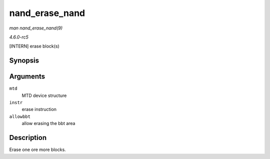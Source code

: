 .. -*- coding: utf-8; mode: rst -*-

.. _API-nand-erase-nand:

===============
nand_erase_nand
===============

*man nand_erase_nand(9)*

*4.6.0-rc5*

[INTERN] erase block(s)


Synopsis
========

.. c:function:: int nand_erase_nand( struct mtd_info * mtd, struct erase_info * instr, int allowbbt )

Arguments
=========

``mtd``
    MTD device structure

``instr``
    erase instruction

``allowbbt``
    allow erasing the bbt area


Description
===========

Erase one ore more blocks.


.. ------------------------------------------------------------------------------
.. This file was automatically converted from DocBook-XML with the dbxml
.. library (https://github.com/return42/sphkerneldoc). The origin XML comes
.. from the linux kernel, refer to:
..
.. * https://github.com/torvalds/linux/tree/master/Documentation/DocBook
.. ------------------------------------------------------------------------------
